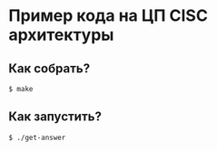 * Пример кода на ЦП CISC архитектуры
** Как собрать?
#+BEGIN_EXAMPLE
$ make
#+END_EXAMPLE
** Как запустить?
#+BEGIN_EXAMPLE
$ ./get-answer
#+END_EXAMPLE
